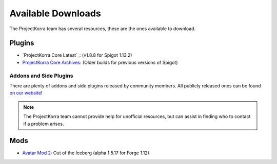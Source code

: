 ===================
Available Downloads
===================

The ProjectKorra team has several resources, these are the ones available to download.

Plugins
=======
- `ProjectKorra Core Latest`_: (v1.8.8 for Spigot 1.13.2)
- `ProjectKorra Core Archives`_: (Older builds for previous versions of Spigot)

Addons and Side Plugins
-----------------------
There are plenty of addons and side plugins released by community members. All publicly released ones can be found `on our website`_!

.. note:: The ProjectKorra team cannot provide help for unofficial resources, but can assist in finding who to contact if a problem arises.

Mods
====
- `Avatar Mod 2`_: Out of the Iceberg (alpha 1.5.17 for Forge 1.12)

.. _ProjectKorra Core: https://projectkorra.com/forum/resources/projectkorra-core.1/
.. _ProjectKorra Core Archives: https://github.com/ProjectKorra/ProjectKorra/releases/
.. _Avatar Mod 2: https://projectkorra.com/forum/resources/avatar-mod-2-out-of-the-iceberg.326/
.. _on our website: https://projectkorra.com/forum/resources/
